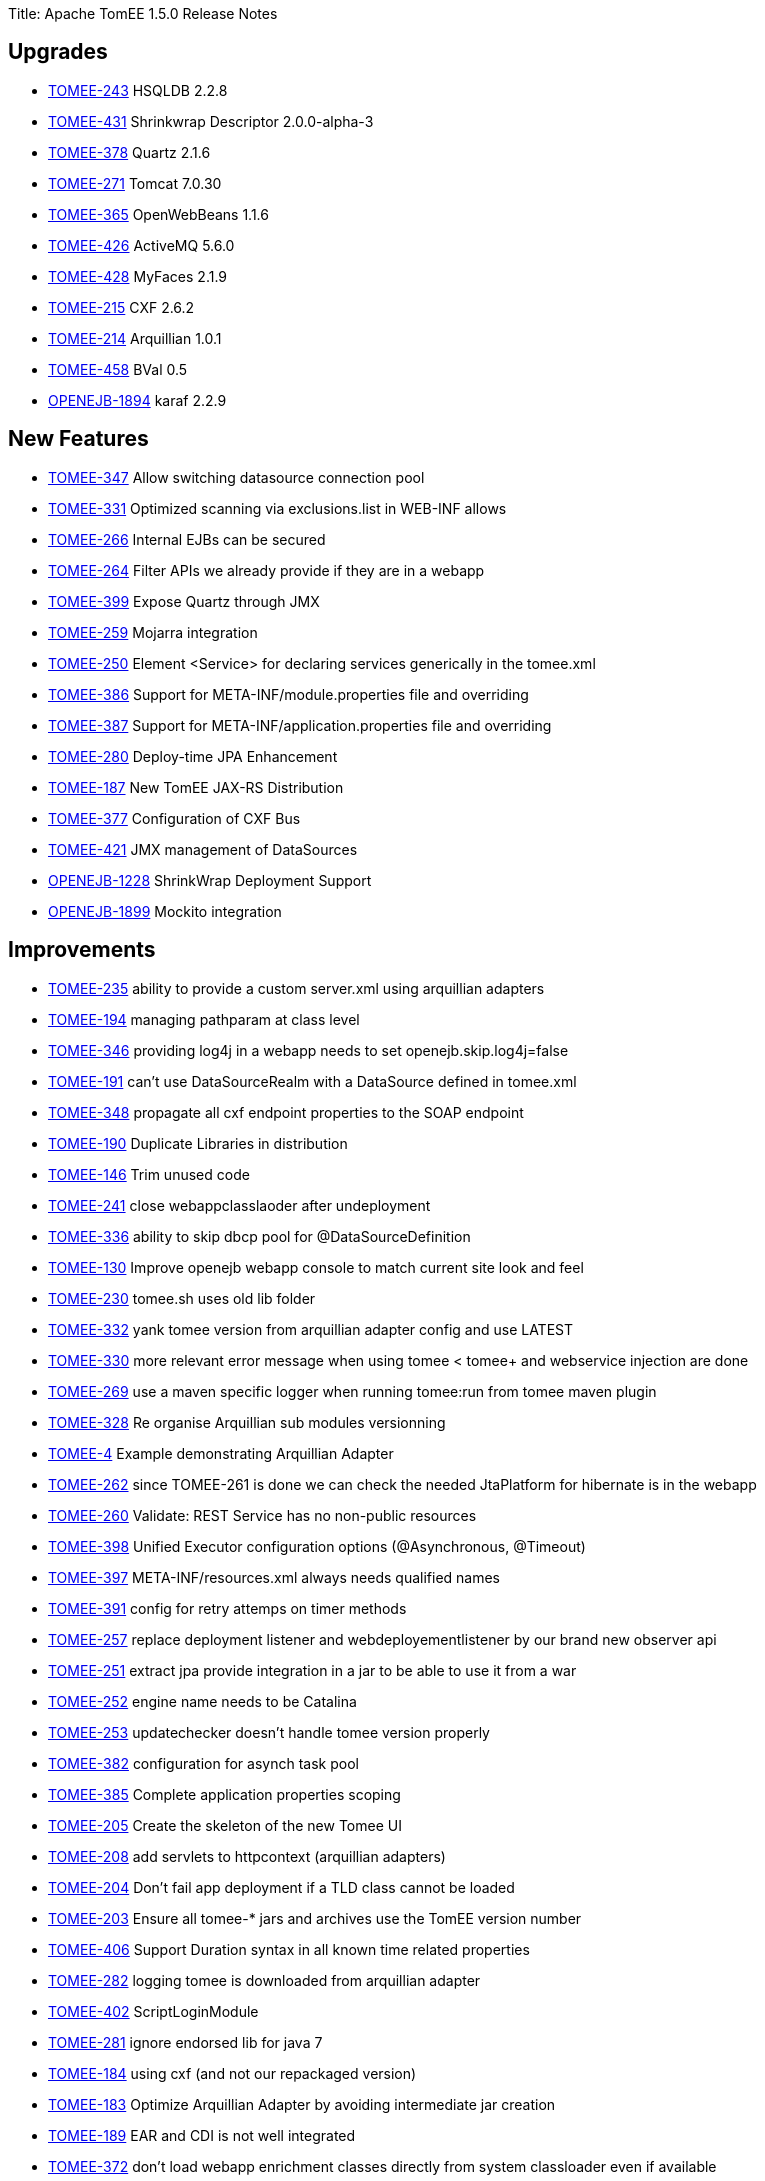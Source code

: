 Title: Apache TomEE 1.5.0 Release Notes

== Upgrades

* https://issues.apache.org/jira/browse/TOMEE-243[TOMEE-243] HSQLDB 2.2.8
* https://issues.apache.org/jira/browse/TOMEE-431[TOMEE-431] Shrinkwrap Descriptor 2.0.0-alpha-3
* https://issues.apache.org/jira/browse/TOMEE-378[TOMEE-378] Quartz 2.1.6
* https://issues.apache.org/jira/browse/TOMEE-271[TOMEE-271] Tomcat 7.0.30
* https://issues.apache.org/jira/browse/TOMEE-365[TOMEE-365] OpenWebBeans 1.1.6
* https://issues.apache.org/jira/browse/TOMEE-426[TOMEE-426] ActiveMQ 5.6.0
* https://issues.apache.org/jira/browse/TOMEE-428[TOMEE-428] MyFaces 2.1.9
* https://issues.apache.org/jira/browse/TOMEE-215[TOMEE-215] CXF 2.6.2
* https://issues.apache.org/jira/browse/TOMEE-214[TOMEE-214] Arquillian 1.0.1
* https://issues.apache.org/jira/browse/TOMEE-458[TOMEE-458] BVal 0.5
* https://issues.apache.org/jira/browse/OPENEJB-1894[OPENEJB-1894] karaf 2.2.9

== New Features

* https://issues.apache.org/jira/browse/TOMEE-347[TOMEE-347] Allow switching datasource connection pool
* https://issues.apache.org/jira/browse/TOMEE-331[TOMEE-331] Optimized scanning via exclusions.list in WEB-INF allows
* https://issues.apache.org/jira/browse/TOMEE-266[TOMEE-266] Internal EJBs can be secured
* https://issues.apache.org/jira/browse/TOMEE-264[TOMEE-264] Filter APIs we already provide if they are in a webapp
* https://issues.apache.org/jira/browse/TOMEE-399[TOMEE-399] Expose Quartz through JMX
* https://issues.apache.org/jira/browse/TOMEE-259[TOMEE-259] Mojarra integration
* https://issues.apache.org/jira/browse/TOMEE-250[TOMEE-250] Element <Service> for declaring services generically in the tomee.xml
* https://issues.apache.org/jira/browse/TOMEE-386[TOMEE-386] Support for META-INF/module.properties file and overriding
* https://issues.apache.org/jira/browse/TOMEE-387[TOMEE-387] Support for META-INF/application.properties file and overriding
* https://issues.apache.org/jira/browse/TOMEE-280[TOMEE-280] Deploy-time JPA Enhancement
* https://issues.apache.org/jira/browse/TOMEE-187[TOMEE-187] New TomEE JAX-RS Distribution
* https://issues.apache.org/jira/browse/TOMEE-377[TOMEE-377] Configuration of CXF Bus
* https://issues.apache.org/jira/browse/TOMEE-421[TOMEE-421] JMX management of DataSources
* https://issues.apache.org/jira/browse/OPENEJB-1228[OPENEJB-1228] ShrinkWrap Deployment Support
* https://issues.apache.org/jira/browse/OPENEJB-1899[OPENEJB-1899] Mockito integration

== Improvements

* https://issues.apache.org/jira/browse/TOMEE-235[TOMEE-235] ability to provide a custom server.xml using arquillian adapters
* https://issues.apache.org/jira/browse/TOMEE-194[TOMEE-194] managing pathparam at class level
* https://issues.apache.org/jira/browse/TOMEE-346[TOMEE-346] providing log4j in a webapp needs to set openejb.skip.log4j=false
* https://issues.apache.org/jira/browse/TOMEE-191[TOMEE-191] can't use DataSourceRealm with a DataSource defined in tomee.xml
* https://issues.apache.org/jira/browse/TOMEE-348[TOMEE-348] propagate all cxf endpoint properties to the SOAP endpoint
* https://issues.apache.org/jira/browse/TOMEE-190[TOMEE-190] Duplicate Libraries in distribution
* https://issues.apache.org/jira/browse/TOMEE-146[TOMEE-146] Trim unused code
* https://issues.apache.org/jira/browse/TOMEE-241[TOMEE-241] close webappclasslaoder after undeployment
* https://issues.apache.org/jira/browse/TOMEE-336[TOMEE-336] ability to skip dbcp pool for @DataSourceDefinition
* https://issues.apache.org/jira/browse/TOMEE-130[TOMEE-130] Improve openejb webapp console to match current site look and feel
* https://issues.apache.org/jira/browse/TOMEE-230[TOMEE-230] tomee.sh uses old lib folder
* https://issues.apache.org/jira/browse/TOMEE-332[TOMEE-332] yank tomee version from arquillian adapter config and use LATEST
* https://issues.apache.org/jira/browse/TOMEE-330[TOMEE-330] more relevant error message when using tomee < tomee+ and webservice injection are done
* https://issues.apache.org/jira/browse/TOMEE-269[TOMEE-269] use a maven specific logger when running tomee:run from tomee maven plugin
* https://issues.apache.org/jira/browse/TOMEE-328[TOMEE-328] Re organise Arquillian sub modules versionning
* https://issues.apache.org/jira/browse/TOMEE-4[TOMEE-4] Example demonstrating Arquillian Adapter
* https://issues.apache.org/jira/browse/TOMEE-262[TOMEE-262] since TOMEE-261 is done we can check the needed JtaPlatform for hibernate is in the webapp
* https://issues.apache.org/jira/browse/TOMEE-260[TOMEE-260] Validate: REST Service has no non-public resources
* https://issues.apache.org/jira/browse/TOMEE-398[TOMEE-398] Unified Executor configuration options (@Asynchronous, @Timeout)
* https://issues.apache.org/jira/browse/TOMEE-397[TOMEE-397] META-INF/resources.xml always needs qualified names
* https://issues.apache.org/jira/browse/TOMEE-391[TOMEE-391] config for retry attemps on timer methods
* https://issues.apache.org/jira/browse/TOMEE-257[TOMEE-257] replace deployment listener and webdeployementlistener by our brand new observer api
* https://issues.apache.org/jira/browse/TOMEE-251[TOMEE-251] extract jpa provide integration in a jar to be able to use it from a war
* https://issues.apache.org/jira/browse/TOMEE-252[TOMEE-252] engine name needs to be Catalina
* https://issues.apache.org/jira/browse/TOMEE-253[TOMEE-253] updatechecker doesn't handle tomee version properly
* https://issues.apache.org/jira/browse/TOMEE-382[TOMEE-382] configuration for asynch task pool
* https://issues.apache.org/jira/browse/TOMEE-385[TOMEE-385] Complete application properties scoping
* https://issues.apache.org/jira/browse/TOMEE-205[TOMEE-205] Create the skeleton of the new Tomee UI
* https://issues.apache.org/jira/browse/TOMEE-208[TOMEE-208] add servlets to httpcontext (arquillian adapters)
* https://issues.apache.org/jira/browse/TOMEE-204[TOMEE-204] Don't fail app deployment if a TLD class cannot be loaded
* https://issues.apache.org/jira/browse/TOMEE-203[TOMEE-203] Ensure all tomee-* jars and archives use the TomEE version number
* https://issues.apache.org/jira/browse/TOMEE-406[TOMEE-406] Support Duration syntax in all known time related properties
* https://issues.apache.org/jira/browse/TOMEE-282[TOMEE-282] logging tomee is downloaded from arquillian adapter
* https://issues.apache.org/jira/browse/TOMEE-402[TOMEE-402] ScriptLoginModule
* https://issues.apache.org/jira/browse/TOMEE-281[TOMEE-281] ignore endorsed lib for java 7
* https://issues.apache.org/jira/browse/TOMEE-184[TOMEE-184] using cxf (and not our repackaged version)
* https://issues.apache.org/jira/browse/TOMEE-183[TOMEE-183] Optimize Arquillian Adapter by avoiding intermediate jar creation
* https://issues.apache.org/jira/browse/TOMEE-189[TOMEE-189] EAR and CDI is not well integrated
* https://issues.apache.org/jira/browse/TOMEE-372[TOMEE-372] don't load webapp enrichment classes directly from system classloader even if available
* https://issues.apache.org/jira/browse/TOMEE-374[TOMEE-374] Embedded TomEE use same defaults as Embedded OpenEJB
* https://issues.apache.org/jira/browse/TOMEE-41[TOMEE-41] Overzealous class scanning
* https://issues.apache.org/jira/browse/TOMEE-274[TOMEE-274] allowing the user to override the folder where retrieved tomee are cache in arquillian adapters (by default m2 repo is not used to avoid to corrupt it)
* https://issues.apache.org/jira/browse/TOMEE-277[TOMEE-277] better model to be able to filter cdi beans
* https://issues.apache.org/jira/browse/TOMEE-276[TOMEE-276] allow to define the same interceptor/decorator/alternative in multiple beans.xml
* https://issues.apache.org/jira/browse/TOMEE-270[TOMEE-270] don't stop deployment during deployment if a noclassdeffound if thrown on a field
* https://issues.apache.org/jira/browse/TOMEE-273[TOMEE-273] solder @Requires doesn't work
* https://issues.apache.org/jira/browse/TOMEE-171[TOMEE-171] TomEE automatically directs embedded (@DataSourceDefinition) h2 datasource to hsqldb
* https://issues.apache.org/jira/browse/TOMEE-279[TOMEE-279] using tomcat default host instead of hardcoded "localhost"
* https://issues.apache.org/jira/browse/TOMEE-278[TOMEE-278] AnnotatedType can be null so dont put it in a map
* https://issues.apache.org/jira/browse/TOMEE-220[TOMEE-220] revisit runnable tomee-embedded cli
* https://issues.apache.org/jira/browse/TOMEE-361[TOMEE-361] skip JSF startup even if our internal faces-config.xml is found (but no more)
* https://issues.apache.org/jira/browse/TOMEE-224[TOMEE-224] Create Servlet that loads the "JNDI" panel data
* https://issues.apache.org/jira/browse/TOMEE-418[TOMEE-418] ability to use fast session generation for dev environment in arquillian adapters (remote) + tomee mvn plugin
* https://issues.apache.org/jira/browse/TOMEE-225[TOMEE-225] Create Servlet that loads the "Saved Objects" panel data
* https://issues.apache.org/jira/browse/TOMEE-368[TOMEE-368] better handling of myfaces container listener
* https://issues.apache.org/jira/browse/TOMEE-369[TOMEE-369] be sure to not exclude too much in tempclassloader (in particular with myfaces)
* https://issues.apache.org/jira/browse/TOMEE-366[TOMEE-366] delete temp file in arquillian tomee adapter even if deployer lookup fail
* https://issues.apache.org/jira/browse/TOMEE-367[TOMEE-367] create webapp classloader even for embedded deployment
* https://issues.apache.org/jira/browse/TOMEE-427[TOMEE-427] Shortcurt to debug with tomee maven plugin
* https://issues.apache.org/jira/browse/TOMEE-23[TOMEE-23] Ignore .DS_Store files when deploying in Tomcat
* https://issues.apache.org/jira/browse/TOMEE-350[TOMEE-350] allow to customize TempClassLoader force skip/load with multiple packages
* https://issues.apache.org/jira/browse/TOMEE-359[TOMEE-359] taking into account filtering even for fragments
* https://issues.apache.org/jira/browse/TOMEE-213[TOMEE-213] close webappclassloader after undeployment and not in its middle
* https://issues.apache.org/jira/browse/TOMEE-219[TOMEE-219] Make jaxrs services managed by cdi when possible
* https://issues.apache.org/jira/browse/TOMEE-358[TOMEE-358] activating back MyFacesContainerInitializer and adding StartupServletContextListener by default
* https://issues.apache.org/jira/browse/TOMEE-417[TOMEE-417] ability to provide jaxrs providers, interceptors\...
in the webapp
* https://issues.apache.org/jira/browse/TOMEE-414[TOMEE-414] support to provide slf4j in the application
* https://issues.apache.org/jira/browse/TOMEE-415[TOMEE-415] use by default openejb classloader to create quartz scheduler
* https://issues.apache.org/jira/browse/OPENEJB-1900[OPENEJB-1900] @LocalBean package and friendly scoped methods
* https://issues.apache.org/jira/browse/OPENEJB-1901[OPENEJB-1901] @LocalClient doesn't work with EJBContainer
* https://issues.apache.org/jira/browse/OPENEJB-1853[OPENEJB-1853] expose basicdatasource writable config through jmx
* https://issues.apache.org/jira/browse/OPENEJB-1791[OPENEJB-1791] managing a conf.d folder as under unix for services
* https://issues.apache.org/jira/browse/OPENEJB-1843[OPENEJB-1843] support @before @after @beforeclass @afterclass in embedded arquillian adapter (classloader is not correct so "BeanManagerProvider" can't work)
* https://issues.apache.org/jira/browse/OPENEJB-1795[OPENEJB-1795] support @Inject for synamic EJB (interface only)
* https://issues.apache.org/jira/browse/OPENEJB-1845[OPENEJB-1845] look in web-inf/classes/meta-inf for persistence.xml for embedded arquillian adapter and check classloaderasset get a better root url
* https://issues.apache.org/jira/browse/OPENEJB-1863[OPENEJB-1863] no need to create a thread we are waiting to create an entitymanagerfactory
* https://issues.apache.org/jira/browse/OPENEJB-1864[OPENEJB-1864] remove openejb-javaagent from openejb-core test since it is not mandatory and buggy (due to openjpa-javaagen) with java 7
* https://issues.apache.org/jira/browse/OPENEJB-1576[OPENEJB-1576] Example: CDI Decorators
* https://issues.apache.org/jira/browse/OPENEJB-1860[OPENEJB-1860] openejb.descriptors.output logging and functional improvements
* https://issues.apache.org/jira/browse/OPENEJB-1858[OPENEJB-1858] be more tolerant on the tx manager type for managedconnection factory
* https://issues.apache.org/jira/browse/OPENEJB-1823[OPENEJB-1823] allow to undeploy resources linked to an app with the app undeployment
* https://issues.apache.org/jira/browse/OPENEJB-1420[OPENEJB-1420] Classloading issue in OSGI
* https://issues.apache.org/jira/browse/OPENEJB-1840[OPENEJB-1840] managing request/session scopes in standalone
* https://issues.apache.org/jira/browse/OPENEJB-1734[OPENEJB-1734] Shell to query and invoke EJBs through commands interactively
* https://issues.apache.org/jira/browse/OPENEJB-1117[OPENEJB-1117] ServiceManager does not work in OSGi environment
* https://issues.apache.org/jira/browse/OPENEJB-1889[OPENEJB-1889] when an EJB implements too many interfaces it fails with the message "TODO"
* https://issues.apache.org/jira/browse/OPENEJB-1887[OPENEJB-1887] <ServiceProvider> inheritance to reduce redundant config in service-jar.xml files
* https://issues.apache.org/jira/browse/OPENEJB-1888[OPENEJB-1888] add a way to hide log messages which are not relevant for openejb/tomee
* https://issues.apache.org/jira/browse/OPENEJB-1896[OPENEJB-1896] Slightly reduce memory footprint of EJBs
* https://issues.apache.org/jira/browse/OPENEJB-1892[OPENEJB-1892] embedded logging format is not applied to OpenJPA
* https://issues.apache.org/jira/browse/OPENEJB-1891[OPENEJB-1891] get duration time of the query when logging sql
* https://issues.apache.org/jira/browse/OPENEJB-1890[OPENEJB-1890] make openejb embedded arquillian adapter working with shrinkwrap maven and libraries which are not on classpath
* https://issues.apache.org/jira/browse/OPENEJB-1761[OPENEJB-1761] improve default JUL logging
* https://issues.apache.org/jira/browse/OPENEJB-1763[OPENEJB-1763] Allow EjbModule to be returned as a part of in-class configuration in ApplicationComposer (@Module)
* https://issues.apache.org/jira/browse/OPENEJB-1271[OPENEJB-1271] Add pofiles to allow JPA provider to be changed
* https://issues.apache.org/jira/browse/OPENEJB-1867[OPENEJB-1867] ability to configure the default job scheduler
* https://issues.apache.org/jira/browse/OPENEJB-1277[OPENEJB-1277] RemoteInitialContextFactory .close() method to logout
* https://issues.apache.org/jira/browse/OPENEJB-1868[OPENEJB-1868] allow to set a ejbtimerservice by ejb
* https://issues.apache.org/jira/browse/OPENEJB-1865[OPENEJB-1865] add lib folder to classpath in openejb standalone like in tomee
* https://issues.apache.org/jira/browse/OPENEJB-1866[OPENEJB-1866] add openejb-jpa-integration to ear libs
* https://issues.apache.org/jira/browse/OPENEJB-1871[OPENEJB-1871] don't use webbeanslogger
* https://issues.apache.org/jira/browse/OPENEJB-1870[OPENEJB-1870] allow to provide server event listener in apps
* https://issues.apache.org/jira/browse/OPENEJB-1875[OPENEJB-1875] New LoginModule based on ServiceProvider
* https://issues.apache.org/jira/browse/OPENEJB-1874[OPENEJB-1874] remove openejb-jsf
* https://issues.apache.org/jira/browse/OPENEJB-1872[OPENEJB-1872] refactor a bit the way we hide internal beans (Comp) since now we have the structure to do it
* https://issues.apache.org/jira/browse/OPENEJB-1877[OPENEJB-1877] refactor datasourcefactory and jdbc package to split it in subpackages for consistency
* https://issues.apache.org/jira/browse/OPENEJB-1878[OPENEJB-1878] ability to create an entitymanager at startup
* https://issues.apache.org/jira/browse/OPENEJB-1881[OPENEJB-1881] Multipoint "broadcast" attribute
* https://issues.apache.org/jira/browse/OPENEJB-1883[OPENEJB-1883] rewrite ScopeHelper to use ContextsService
* https://issues.apache.org/jira/browse/OPENEJB-1780[OPENEJB-1780] Application relative EJB WebService addresses
* https://issues.apache.org/jira/browse/OPENEJB-1850[OPENEJB-1850] groovy jpa test
* https://issues.apache.org/jira/browse/OPENEJB-1851[OPENEJB-1851] groovy spock sample
* https://issues.apache.org/jira/browse/OPENEJB-1849[OPENEJB-1849] adding groovy cdi sample
* https://issues.apache.org/jira/browse/OPENEJB-1841[OPENEJB-1841] basic console colors
* https://issues.apache.org/jira/browse/OPENEJB-1897[OPENEJB-1897] easy way to mock beans injections
* https://issues.apache.org/jira/browse/OPENEJB-1772[OPENEJB-1772] maven plugin to be able to dump info tree and avoid to create it when starting the app
* https://issues.apache.org/jira/browse/OPENEJB-1514[OPENEJB-1514] Example: @Schedule Methods
* https://issues.apache.org/jira/browse/OPENEJB-1649[OPENEJB-1649] Arquillian Tests
* https://issues.apache.org/jira/browse/OWB-695[OWB-695] Cause missing in AnnotationDB$CrossReferenceException
* https://issues.apache.org/jira/browse/OWB-704[OWB-704] use method filter in javassist proxies instead of "manual" filtering
* https://issues.apache.org/jira/browse/OWB-702[OWB-702] Add serialization unit tests to openwebbeans-web to catch future regressions
* https://issues.apache.org/jira/browse/OWB-701[OWB-701] Support ASM for Bean Proxies

== Bugs

* https://issues.apache.org/jira/browse/TOMEE-12[TOMEE-12] org.apache.openejb.config.AnnotationDeployer throws InstantiationException on com.sun.jersey.api.core.ApplicationAdapter
* https://issues.apache.org/jira/browse/TOMEE-193[TOMEE-193] soap webservices are now deployed by default in the webapp context but what if the webservice is not in a webapp?
* https://issues.apache.org/jira/browse/TOMEE-199[TOMEE-199] tomcat deployer doesnt work well for cdi apps
* https://issues.apache.org/jira/browse/TOMEE-197[TOMEE-197] When running TomEE embedded in Eclipse jsp files do not hot deploy
* https://issues.apache.org/jira/browse/TOMEE-10[TOMEE-10] JNDI Browser in the openejb.war does not show @LocalBean views as EJBs
* https://issues.apache.org/jira/browse/TOMEE-198[TOMEE-198] JAX-RS and JAX-WS does not work when together in a single application
* https://issues.apache.org/jira/browse/TOMEE-345[TOMEE-345] make EjbTimerServiceImpl serializable
* https://issues.apache.org/jira/browse/TOMEE-141[TOMEE-141] when using OpenEJBListener with dropinwar approach we should try to fnid the war of the webapp too\...
* https://issues.apache.org/jira/browse/TOMEE-249[TOMEE-249] NPE on DatatypeConverter
* https://issues.apache.org/jira/browse/TOMEE-349[TOMEE-349] ability to use redeploy from tomcat
* https://issues.apache.org/jira/browse/TOMEE-242[TOMEE-242] @ManagedBean for rest services
* https://issues.apache.org/jira/browse/TOMEE-240[TOMEE-240] wrap tomcat realm in tomeerealm to manage request.login even in a single request
* https://issues.apache.org/jira/browse/TOMEE-339[TOMEE-339] @Context Providers is not supported
* https://issues.apache.org/jira/browse/TOMEE-237[TOMEE-237] New gui is broken in IE
* https://issues.apache.org/jira/browse/TOMEE-434[TOMEE-434] when using DeployerEjb the JNDI tree is the DeployerEjb one and not the deployed app one
* https://issues.apache.org/jira/browse/TOMEE-267[TOMEE-267] Default 'type' ignored in+++<JndiProvider>+++and related elements</li>
 https://issues.apache.org/jira/browse/TOMEE-395[TOMEE-395] TomEEDataSourceCreator.ContantHashCodeHandler will change the Exception throwed by the original method
 https://issues.apache.org/jira/browse/TOMEE-392[TOMEE-392] EJB properties overriding from system.properties, application.properties or module.properties
 https://issues.apache.org/jira/browse/TOMEE-394[TOMEE-394] pojo webservice undeployment doesn't clean eveything \-> it prevents redeployment
 https://issues.apache.org/jira/browse/TOMEE-258[TOMEE-258] pojo webservices doesnt get injections
 https://issues.apache.org/jira/browse/TOMEE-383[TOMEE-383] pojo @WebService deployment without sei fails (NPE)
 https://issues.apache.org/jira/browse/TOMEE-200[TOMEE-200] CDI injections in Pojo JAXRS webservices can lead to memory leak
 https://issues.apache.org/jira/browse/TOMEE-380[TOMEE-380] tomeeshutdownport is not respected by tomee maven plugin
 https://issues.apache.org/jira/browse/TOMEE-388[TOMEE-388] Use case "Faces Request Generates Non-Faces Response" locks conversation forever (\-> BusyConversationException)
 https://issues.apache.org/jira/browse/TOMEE-207[TOMEE-207] postcontruct is called before injections in pojo rest services
 https://issues.apache.org/jira/browse/TOMEE-389[TOMEE-389] quartz prevent tomee to shutdown properly
 https://issues.apache.org/jira/browse/TOMEE-403[TOMEE-403] jaxrs subresource are not working
 https://issues.apache.org/jira/browse/TOMEE-401[TOMEE-401] don't filter http method (PATCH was not valid in rest for instance)
 https://issues.apache.org/jira/browse/TOMEE-185[TOMEE-185] JAXB context can't be created from package
 https://issues.apache.org/jira/browse/TOMEE-362[TOMEE-362] service MBeans are not unregistered
 https://issues.apache.org/jira/browse/TOMEE-360[TOMEE-360] NPE in BeanManagerImpl scope is null
 https://issues.apache.org/jira/browse/TOMEE-222[TOMEE-222] LocalBean can't be serializable
 https://issues.apache.org/jira/browse/TOMEE-221[TOMEE-221] IllegalArgumentException: Class 'java.lang.Object' is not annotated with Path
 https://issues.apache.org/jira/browse/TOMEE-419[TOMEE-419] JAR/WAR module-name not used
 https://issues.apache.org/jira/browse/TOMEE-422[TOMEE-422] JAXRS @Context for HttpServletResponse and ServletConfig
 https://issues.apache.org/jira/browse/TOMEE-424[TOMEE-424] [JAXRS] Custom @Context not supported
 https://issues.apache.org/jira/browse/TOMEE-211[TOMEE-211] tomee:start command (tomee maven plugin) stay up while tomee is up
 https://issues.apache.org/jira/browse/TOMEE-409[TOMEE-409] JAXRS @Context for HttpServletRequest and ServletRequest
 https://issues.apache.org/jira/browse/TOMEE-212[TOMEE-212] calling request.login() and ejbcontext.getCallerPrincipal() in the same request is not consistent
 https://issues.apache.org/jira/browse/TOMEE-407[TOMEE-407] JavaMail javax.mail.Session resources do not work with authentication
 https://issues.apache.org/jira/browse/TOMEE-218[TOMEE-218] RESOURCE_LOCAL entitymanager shouldn't be injected
 https://issues.apache.org/jira/browse/TOMEE-217[TOMEE-217] log4j integration issue
 https://issues.apache.org/jira/browse/TOMEE-216[TOMEE-216] Changes to InjectionTarget in ProcessInjectionTarget event ignored
 https://issues.apache.org/jira/browse/TOMEE-410[TOMEE-410] web.xml validation rejects load-on-startup values having extraneous white spaces
 https://issues.apache.org/jira/browse/TOMEE-411[TOMEE-411] Accept spaces in load-on-startup
 https://issues.apache.org/jira/browse/TOMEE-154[TOMEE-154] Deployment fails in ear when injections are done between ejbmodule and webmodule (classloading exception because the webapp classloader is known later)
 https://issues.apache.org/jira/browse/OPENEJB-1848[OPENEJB-1848] Multipoint Automatic Reconnect fails in some situations
 https://issues.apache.org/jira/browse/OPENEJB-1847[OPENEJB-1847] When deploying two ear files in openejb only the first one gets deployed correctly
 https://issues.apache.org/jira/browse/OPENEJB-1844[OPENEJB-1844] annotatedtype are not usable from processAnnotatedType if not already processed
 https://issues.apache.org/jira/browse/OPENEJB-1720[OPENEJB-1720] NPE at at org.apache.openejb.util.AnnotationFinder
 https://issues.apache.org/jira/browse/OPENEJB-1862[OPENEJB-1862] boolean type re not well managed in org.apache.openejb.config.AnnotationDeployer.DiscoverAnnotatedBeans#process
 https://issues.apache.org/jira/browse/OPENEJB-1855[OPENEJB-1855] LinkageError on Mac OS with "sun/security/pkcs11/SunPKCS11"
 https://issues.apache.org/jira/browse/OPENEJB-1717[OPENEJB-1717] When openejb-osgi bundle is restarted, we get an exception (ServiceManager is already initialized)
 https://issues.apache.org/jira/browse/OPENEJB-1727[OPENEJB-1727] couldn't start owb context
 https://issues.apache.org/jira/browse/OPENEJB-958[OPENEJB-958] logging.properties: DOS line ends and category instead of logger
 https://issues.apache.org/jira/browse/OPENEJB-1728[OPENEJB-1728] Karaf is blocked
 https://issues.apache.org/jira/browse/OPENEJB-1382[OPENEJB-1382] Provide interceptor/thread based context for OWB rather than classloader based context
 https://issues.apache.org/jira/browse/OPENEJB-1698[OPENEJB-1698] EntityBean conflict when a persistent property exists called "deleted"
 https://issues.apache.org/jira/browse/OPENEJB-1603[OPENEJB-1603] InitialContext instantiation fails with ERROR - CDI Beans module deployment failed
 https://issues.apache.org/jira/browse/OPENEJB-1551[OPENEJB-1551] ejb-jar.xml should be optional.
 https://issues.apache.org/jira/browse/OPENEJB-1837[OPENEJB-1837] WebBeansLogger uses java.util.logging directly and doesn't obey system property openejb.log.factory
 https://issues.apache.org/jira/browse/OPENEJB-967[OPENEJB-967] NullPointerException during injection into a POJO webservice
 https://issues.apache.org/jira/browse/OPENEJB-1397[OPENEJB-1397] After upgrade to 3.1.3 web services fail with exception
 https://issues.apache.org/jira/browse/OPENEJB-1643[OPENEJB-1643] @Dispose not called
 https://issues.apache.org/jira/browse/OPENEJB-1438[OPENEJB-1438] Wrong jar required for remote client in docs
 https://issues.apache.org/jira/browse/OPENEJB-1893[OPENEJB-1893] @LocalBean references did not survive passivation
 https://issues.apache.org/jira/browse/OPENEJB-1595[OPENEJB-1595] [BUILD FAILED]Compilation error occurs while building openejb trunk
 https://issues.apache.org/jira/browse/OPENEJB-1126[OPENEJB-1126] SAAJ-related test cases no longer work with IBM's SDK
 https://issues.apache.org/jira/browse/OPENEJB-1876[OPENEJB-1876]+++<ejb-jar id="foo">++++++</ejb-jar>+++

id ignored when ejb-jar contains no child elements
 https://issues.apache.org/jira/browse/OPENEJB-1879[OPENEJB-1879] usage of OWBInjector shall be reworked
 https://issues.apache.org/jira/browse/OPENEJB-1882[OPENEJB-1882] this can't be use in localbeans constructor
 https://issues.apache.org/jira/browse/OPENEJB-1648[OPENEJB-1648] persistence.xml files in WEB-INF/classes/META-INF/ incorrect root url
 https://issues.apache.org/jira/browse/OPENEJB-1884[OPENEJB-1884] EJBContainer.createEJBContainer();
doesn't register the WebBeansContext correctly
 https://issues.apache.org/jira/browse/OPENEJB-1886[OPENEJB-1886] statsinterceptor should be added before starting the timer if necessary
 https://issues.apache.org/jira/browse/OWB-709[OWB-709] webbeans-tomcat6 must honour WEB-INF/classes/META-INF/beans.xml
 https://issues.apache.org/jira/browse/OWB-694[OWB-694] Misleading exception message "Wrong termination object"
 https://issues.apache.org/jira/browse/OWB-708[OWB-708] PrincipalBean doesnt get found
 https://issues.apache.org/jira/browse/OWB-670[OWB-670] ProcessInjectionTarget event fired a bit late
 https://issues.apache.org/jira/browse/OWB-707[OWB-707] tomcat-sample and tomcat7-sample are just broken.
 https://issues.apache.org/jira/browse/OWB-703[OWB-703] getBeans cache key algorithm must be unique
 https://issues.apache.org/jira/browse/OWB-650[OWB-650] ContextFactory#destroy*Context have to reset the proxy cache
 https://issues.apache.org/jira/browse/OWB-559[OWB-559] Method-Injection for methods with more than one parameter fails with OWBInjector
 https://issues.apache.org/jira/browse/OWB-699[OWB-699] Passivation leads to NPE
 https://issues.apache.org/jira/browse/OWB-698[OWB-698] InjectableBeanManager not serializable
 https://issues.apache.org/jira/browse/OWB-697[OWB-697] Non-Static Loggers leads to NonSerizializableException
 https://issues.apache.org/jira/browse/OWB-696[OWB-696] check for unproxyable API types should get moved to the validateBeans phase </ul>

== Tasks & Sub-Tasks

* https://issues.apache.org/jira/browse/TOMEE-342[TOMEE-342] webservice with configured deployment url example
* https://issues.apache.org/jira/browse/TOMEE-335[TOMEE-335] Create a new JIRA saying: checking and closing JIRAs
* https://issues.apache.org/jira/browse/TOMEE-129[TOMEE-129] Tweak TCK setup for JAX-RS tests
* https://issues.apache.org/jira/browse/TOMEE-371[TOMEE-371] add an arquillian test using hibernate
* https://issues.apache.org/jira/browse/TOMEE-275[TOMEE-275] review OWB integration to see if some stuff should be pushed to OWB
* https://issues.apache.org/jira/browse/TOMEE-272[TOMEE-272] add notice for jaxrs tomee distribution
* https://issues.apache.org/jira/browse/OPENEJB-1688[OPENEJB-1688] Build the Arquillian adapters as part of the main OpenEJB build
* https://issues.apache.org/jira/browse/OPENEJB-1687[OPENEJB-1687] Consolidate tests and run against all Arquillian adapter
* https://issues.apache.org/jira/browse/OPENEJB-1861[OPENEJB-1861] remove OWB JMSManager usage from OpenEJB
* https://issues.apache.org/jira/browse/OPENEJB-1859[OPENEJB-1859] cucumber-jvm example
* https://issues.apache.org/jira/browse/OPENEJB-1857[OPENEJB-1857] Example using cdi-query
* https://issues.apache.org/jira/browse/OPENEJB-1895[OPENEJB-1895] Refactored @Asynchronous support
* https://issues.apache.org/jira/browse/OPENEJB-1869[OPENEJB-1869] server event example
* https://issues.apache.org/jira/browse/OPENEJB-1873[OPENEJB-1873] Upgrade to OpenWebBeans-1.1.5
* https://issues.apache.org/jira/browse/OPENEJB-1885[OPENEJB-1885] Simplify EJB proxy code
* https://issues.apache.org/jira/browse/OPENEJB-1614[OPENEJB-1614] Example: @Produces and @Disposes within a @RequestScoped context
* https://issues.apache.org/jira/browse/OPENEJB-1406[OPENEJB-1406] Example: Lookup of EJBs
* https://issues.apache.org/jira/browse/OPENEJB-1407[OPENEJB-1407] Example: Lookup of EJBs with descriptor
* https://issues.apache.org/jira/browse/OPENEJB-1606[OPENEJB-1606] Example: CDI @Decorator and @Delegate
* https://issues.apache.org/jira/browse/OPENEJB-361[OPENEJB-361] Example: Bean-Managed Transactions
* https://issues.apache.org/jira/browse/OPENEJB-352[OPENEJB-352] Example: Stateful Bean with Callbacks
* https://issues.apache.org/jira/browse/OPENEJB-351[OPENEJB-351] Example: Stateless Bean with Callbacks
* https://issues.apache.org/jira/browse/OPENEJB-1653[OPENEJB-1653] Arquillian: JSF Managed Bean Tests+++</JndiProvider>+++
